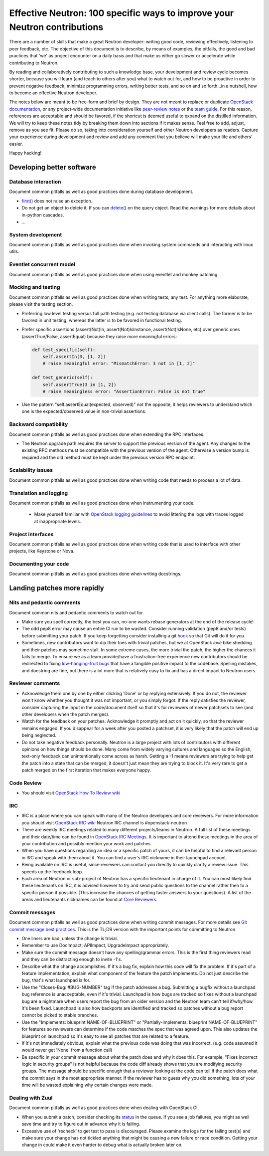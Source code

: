 ..
      Licensed under the Apache License, Version 2.0 (the "License"); you may
      not use this file except in compliance with the License. You may obtain
      a copy of the License at

          http://www.apache.org/licenses/LICENSE-2.0

      Unless required by applicable law or agreed to in writing, software
      distributed under the License is distributed on an "AS IS" BASIS, WITHOUT
      WARRANTIES OR CONDITIONS OF ANY KIND, either express or implied. See the
      License for the specific language governing permissions and limitations
      under the License.


      Convention for heading levels in Neutron devref:
      =======  Heading 0 (reserved for the title in a document)
      -------  Heading 1
      ~~~~~~~  Heading 2
      +++++++  Heading 3
      '''''''  Heading 4
      (Avoid deeper levels because they do not render well.)


Effective Neutron: 100 specific ways to improve your Neutron contributions
==========================================================================

There are a number of skills that make a great Neutron developer: writing good
code, reviewing effectively, listening to peer feedback, etc. The objective of
this document is to describe, by means of examples, the pitfalls, the good and
bad practices that 'we' as project encounter on a daily basis and that make us
either go slower or accelerate while contributing to Neutron.

By reading and collaboratively contributing to such a knowledge base, your
development and review cycle becomes shorter, because you will learn (and teach
to others after you) what to watch out for, and how to be proactive in order
to prevent negative feedback, minimize programming errors, writing better
tests, and so on and so forth...in a nutshell, how to become an effective Neutron
developer.

The notes below are meant to be free-form and brief by design. They are not meant
to replace or duplicate `OpenStack documentation <http://docs.openstack.org>`_,
or any project-wide documentation initiative like `peer-review notes <http://docs.openstack.org/infra/manual/developers.html#peer-review>`_
or the `team guide <http://docs.openstack.org/project-team-guide/>`_. For this
reason, references are acceptable and should be favored, if the shortcut is
deemed useful to expand on the distilled information.
We will try to keep these notes tidy by breaking them down into sections if it
makes sense. Feel free to add, adjust, remove as you see fit. Please do so,
taking into consideration yourself and other Neutron developers as readers.
Capture your experience during development and review and add any comment that
you believe will make your life and others' easier.

Happy hacking!

Developing better software
--------------------------

Database interaction
~~~~~~~~~~~~~~~~~~~~

Document common pitfalls as well as good practices done during database development.

* `first() <http://docs.sqlalchemy.org/en/rel_1_0/orm/query.html#sqlalchemy.orm.query.Query.first>`_
  does not raise an exception.
* Do not get an object to delete it. If you can `delete() <http://docs.sqlalchemy.org/en/rel_1_0/orm/query.html#sqlalchemy.orm.query.Query.delete>`_
  on the query object. Read the warnings for more details about in-python cascades.
* ...

System development
~~~~~~~~~~~~~~~~~~

Document common pitfalls as well as good practices done when invoking system commands
and interacting with linux utils.

Eventlet concurrent model
~~~~~~~~~~~~~~~~~~~~~~~~~

Document common pitfalls as well as good practices done when using eventlet and monkey
patching.

Mocking and testing
~~~~~~~~~~~~~~~~~~~

Document common pitfalls as well as good practices done when writing tests, any test.
For anything more elaborate, please visit the testing section.

* Preferring low level testing versus full path testing (e.g. not testing database
  via client calls). The former is to be favored in unit testing, whereas the latter
  is to be favored in functional testing.
* Prefer specific assertions (assert(Not)In, assert(Not)IsInstance, assert(Not)IsNone,
  etc) over generic ones (assertTrue/False, assertEqual) because they raise more
  meaningful errors:

  .. code:: python

     def test_specific(self):
         self.assertIn(3, [1, 2])
         # raise meaningful error: "MismatchError: 3 not in [1, 2]"

     def test_generic(self):
         self.assertTrue(3 in [1, 2])
         # raise meaningless error: "AssertionError: False is not true"

* Use the pattern "self.assertEqual(expected, observed)" not the opposite, it helps
  reviewers to understand which one is the expected/observed value in non-trivial
  assertions.

Backward compatibility
~~~~~~~~~~~~~~~~~~~~~~

Document common pitfalls as well as good practices done when extending the RPC Interfaces.

* The Neutron upgrade path requires the server to support the previous version of
  the agent. Any changes to the existing RPC methods must be compatible with the
  previous version of the agent. Otherwise a version bump is required and the old
  method must be kept under the previous version RPC endpoint.


Scalability issues
~~~~~~~~~~~~~~~~~~

Document common pitfalls as well as good practices done when writing code that needs to process
a lot of data.

Translation and logging
~~~~~~~~~~~~~~~~~~~~~~~

Document common pitfalls as well as good practices done when instrumenting your code.

 * Make yourself familiar with `OpenStack logging guidelines <http://specs.openstack.org/openstack/openstack-specs/specs/log-guidelines.html#definition-of-log-levels>`_
   to avoid littering the logs with traces logged at inappropriate levels.

Project interfaces
~~~~~~~~~~~~~~~~~~

Document common pitfalls as well as good practices done when writing code that is used
to interface with other projects, like Keystone or Nova.

Documenting your code
~~~~~~~~~~~~~~~~~~~~~

Document common pitfalls as well as good practices done when writing docstrings.

Landing patches more rapidly
----------------------------

Nits and pedantic comments
~~~~~~~~~~~~~~~~~~~~~~~~~~

Document common nits and pedantic comments to watch out for.

* Make sure you spell correctly, the best you can, no-one wants rebase generators at
  the end of the release cycle!
* The odd pep8 error may cause an entire CI run to be wasted. Consider running
  validation (pep8 and/or tests) before submitting your patch. If you keep forgetting
  consider installing a git `hook <https://git-scm.com/book/en/v2/Customizing-Git-Git-Hooks>`_
  so that Git will do it for you.
* Sometimes, new contributors want to dip their toes with trivial patches, but we
  at OpenStack *love* bike shedding and their patches may sometime stall. In
  some extreme cases, the more trivial the patch, the higher the chances it fails
  to merge. To ensure we as a team provide/have a frustration-free experience
  new contributors should be redirected to fixing `low-hanging-fruit bugs <https://bugs.launchpad.net/neutron/+bugs?field.tag=low-hanging-fruit>`_
  that have a tangible positive impact to the codebase. Spelling mistakes, and
  docstring are fine, but there is a lot more that is relatively easy to fix
  and has a direct impact to Neutron users.

Reviewer comments
~~~~~~~~~~~~~~~~~

* Acknowledge them one by one by either clicking 'Done' or by replying extensively.
  If you do not, the reviewer won't know whether you thought it was not important,
  or you simply forgot. If the reply satisfies the reviewer, consider capturing the
  input in the code/document itself so that it's for reviewers of newer patchsets to
  see (and other developers when the patch merges).
* Watch for the feedback on your patches. Acknowledge it promptly and act on it
  quickly, so that the reviewer remains engaged. If you disappear for a week after
  you posted a patchset, it is very likely that the patch will end up being
  neglected.
* Do not take negative feedback personally. Neutron is a large project with lots
  of contributors with different opinions on how things should be done. Many come
  from widely varying cultures and languages so the English, text-only feedback
  can unintentionally come across as harsh. Getting a -1 means reviewers are
  trying to help get the patch into a state that can be merged, it doesn't just
  mean they are trying to block it. It's very rare to get a patch merged on the
  first iteration that makes everyone happy.

Code Review
~~~~~~~~~~~

* You should visit `OpenStack How To Review wiki <https://wiki.openstack.org/wiki/How_To_Contribute#Reviewing>`_

IRC
~~~~

* IRC is a place where you can speak with many of the Neutron developers and core
  reviewers. For more information you should visit
  `OpenStack IRC wiki <http://wiki.openstack.org/wiki/IRC>`_
  Neutron IRC channel is #openstack-neutron
* There are weekly IRC meetings related to many different projects/teams
  in Neutron.
  A full list of these meetings and their date/time can be found in
  `OpenStack IRC Meetings <http://eavesdrop.openstack.org>`_.
  It is important to attend these meetings in the area of your contribution
  and possibly mention your work and patches.
* When you have questions regarding an idea or a specific patch of yours, it
  can be helpful to find a relevant person in IRC and speak with them about
  it.
  You can find a user's IRC nickname in their launchpad account.
* Being available on IRC is useful, since reviewers can contact
  you directly to quickly clarify a review issue. This speeds
  up the feedback loop.
* Each area of Neutron or sub-project of Neutron has a specific lieutenant
  in charge of it.
  You can most likely find these lieutenants on IRC, it is advised however to try
  and send public questions to the channel rather then to a specific person if possible.
  (This increase the chances of getting faster answers to your questions).
  A list of the areas and lieutenants nicknames can be found at
  `Core Reviewers <http://docs.openstack.org/developer/neutron/policies/core-reviewers.html>`_.

Commit messages
~~~~~~~~~~~~~~~

Document common pitfalls as well as good practices done when writing commit messages.
For more details see `Git commit message best practices <https://wiki.openstack.org/wiki/GitCommitMessages>`_.
This is the TL;DR version with the important points for committing to Neutron.


* One liners are bad, unless the change is trivial.
* Remember to use DocImpact, APIImpact, UpgradeImpact appropriately.
* Make sure the commit message doesn't have any spelling/grammar errors. This
  is the first thing reviewers read and they can be distracting enough to
  invite -1's.
* Describe what the change accomplishes. If it's a bug fix, explain how this
  code will fix the problem. If it's part of a feature implementation, explain
  what component of the feature the patch implements. Do not just describe the
  bug, that's what launchpad is for.
* Use the "Closes-Bug: #BUG-NUMBER" tag if the patch addresses a bug. Submitting
  a bugfix without a launchpad bug reference is unacceptable, even if it's
  trivial. Launchpad is how bugs are tracked so fixes without a launchpad bug are
  a nightmare when users report the bug from an older version and the Neutron team
  can't tell if/why/how it's been fixed. Launchpad is also how backports are
  identified and tracked so patches without a bug report cannot be picked to stable
  branches.
* Use the "Implements: blueprint NAME-OF-BLUEPRINT" or "Partially-Implements:
  blueprint NAME-OF-BLUEPRINT" for features so reviewers can determine if the
  code matches the spec that was agreed upon. This also updates the blueprint
  on launchpad so it's easy to see all patches that are related to a feature.
* If it's not immediately obvious, explain what the previous code was doing
  that was incorrect. (e.g. code assumed it would never get 'None' from
  a function call)
* Be specific in your commit message about what the patch does and why it does
  this. For example, "Fixes incorrect logic in security groups" is not helpful
  because the code diff already shows that you are modifying security groups.
  The message should be specific enough that a reviewer looking at the code can
  tell if the patch does what the commit says in the most appropriate manner.
  If the reviewer has to guess why you did something, lots of your time will be
  wasted explaining why certain changes were made.


Dealing with Zuul
~~~~~~~~~~~~~~~~~

Document common pitfalls as well as good practices done when dealing with OpenStack CI.

* When you submit a patch, consider checking its `status <http://status.openstack.org/zuul/>`_
  in the queue. If you see a job failures, you might as well save time and try to figure out
  in advance why it is failing.
* Excessive use of 'recheck' to get test to pass is discouraged. Please examine the logs for
  the failing test(s) and make sure your change has not tickled anything that might be causing
  a new failure or race condition. Getting your change in could make it even harder to debug
  what is actually broken later on.
